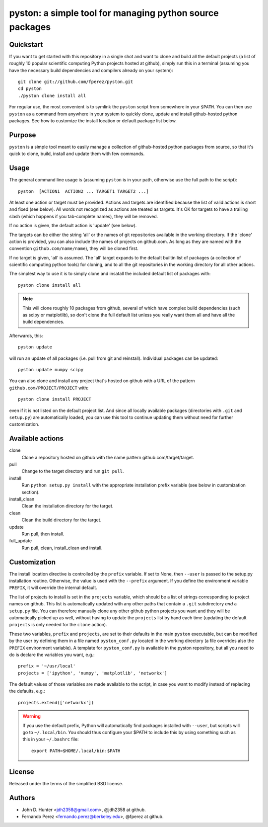 ===========================================================
 pyston: a simple tool for managing python source packages
===========================================================

Quickstart
==========

If you want to get started with this repository in a single shot and want to
clone and build all the default projects (a list of roughly 10 popular
scientific computing Python projects hosted at github), simply run this in a
terminal (assuming you have the necessary build dependencies and compilers
already on your system)::

    git clone git://github.com/fperez/pyston.git
    cd pyston
    ./pyston clone install all

For regular use, the most convenient is to symlink the ``pyston`` script from
somewhere in your ``$PATH``.  You can then use ``pyston`` as a command from
anywhere in your system to quickly clone, update and install github-hosted
python packages.  See how to customize the install location or default package
list below.


Purpose
=======

``pyston`` is a simple tool meant to easily manage a collection of
github-hosted python packages from source, so that it's quick to clone, build,
install and update them with few commands.


Usage
=====

The general command line usage is (assuming ``pyston`` is in your path,
otherwise use the full path to the script)::

  pyston  [ACTION1  ACTION2 ... TARGET1 TARGET2 ...]

At least one action or target must be provided.  Actions and targets are
identified because the list of valid actions is short and fixed (see below).
All words not recognized as actions are treated as targets.  It's OK for
targets to have a trailing slash (which happens if you tab-complete names),
they will be removed.

If no action is given, the default action is 'update' (see below).

The targets can be either the string 'all' or the names of git repositories
available in the working directory.  If the 'clone' action is provided, you can
also include the names of projects on github.com.  As long as they are named
with the convention ``github.com/name/name``), they will be cloned first.

If no target is given, 'all' is assumed. The 'all' target expands to the
default builtin list of packages (a collection of scientific computing python
tools) for cloning, and to all the git repositories in the working directory
for all other actions.

The simplest way to use it is to simply clone and insatall the included default
list of packages with::

    pyston clone install all

.. note::

   This will clone roughly 10 packages from github, several of which have
   complex build dependencies (such as scipy or matplotlib), so don't clone the
   full default list unless you really want them all and have all the build
   dependencies.

Afterwards, this::

    pyston update

will run an update of all packages (i.e. pull from git and reinstall).
Individual packages can be updated::

    pyston update numpy scipy

You can also clone and install any project that's hosted on github with a URL
of the pattern ``github.com/PROJECT/PROJECT`` with::

    pyston clone install PROJECT

even if it is not listed on the default project list.  And since all locally
available packages (directories with ``.git`` and ``setup.py``) are
automatically loaded, you can use this tool to continue updating them without
need for further customization.


Available actions
=================

clone
  Clone a repository hosted on github with the name pattern
  github.com/target/target.

pull
  Change to the target directory and run ``git pull``.

install
  Run ``python setup.py install`` with the appropriate installation prefix
  variable (see below in customization section).

install_clean
  Clean the installation directory for the target.

clean
  Clean the build directory for the target.

update
  Run pull, then install.

full_update
  Run pull, clean, install_clean and install.


Customization
=============

The install location directive is controlled by the ``prefix`` variable.  If
set to None, then ``--user`` is passed to the setup.py installation routine.
Otherwise, the value is used with the ``--prefix`` argument.  If you define the
environment variable ``PREFIX``, it will override the internal default.

The list of projects to install is set in the ``projects`` variable, which
should be a list of strings corresponding to project names on github.  This
list is automatically updated with any other paths that contain a ``.git``
subdirectory *and* a ``setup.py`` file.  You can therefore manually clone any
other github python projects you want and they will be automatically picked up
as well, without having to update the ``projects`` list by hand each time
(updating the default ``projects`` is only needed for the ``clone`` action).


These two variables, ``prefix`` and ``projects``, are set to their defaults in
the main ``pyston`` executable, but can be modified by the user by defining
them in a file named ``pyston_conf.py`` located in the working directory (a
file overrides also the ``PREFIX`` environment variable).  A template for
``pyston_conf.py`` is available in the pyston repository, but all you need to
do is declare the variables you want, e.g.::

  prefix = '~/usr/local'
  projects = ['ipython', 'numpy', 'matplotlib', 'networkx']

The default values of those variables are made available to the script, in case
you want to modify instead of replacing the defaults, e.g.::

  projects.extend(['networkx'])

.. warning::

    If you use the default prefix, Python will automatically find packages
    installed with ``--user``, but scripts will go to ``~/.local/bin``.  You
    should thus configure your $PATH to include this by using something such as
    this in your ``~/.bashrc`` file::

      export PATH=$HOME/.local/bin:$PATH


License
=======

Released under the terms of the simplified BSD license.


Authors
=======

* John D. Hunter <jdh2358@gmail.com>, @jdh2358 at github.
* Fernando Perez <fernando.perez@berkeley.edu>, @fperez at github.
